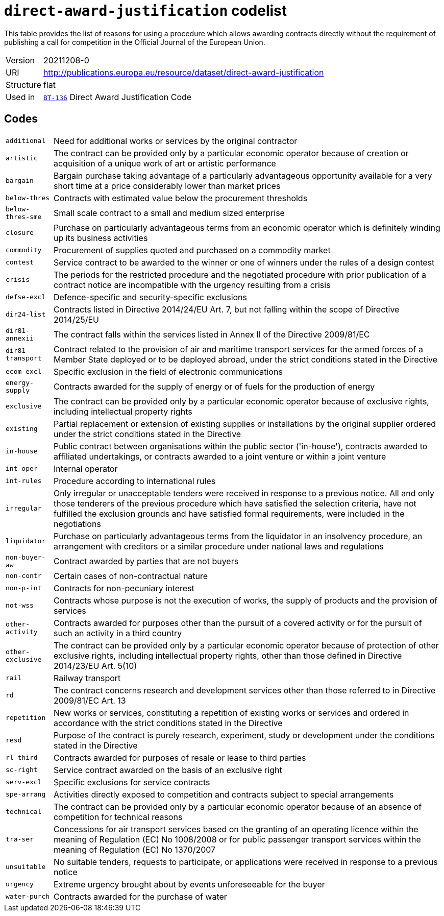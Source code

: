 = `direct-award-justification` codelist
:navtitle: Codelists

This table provides the list of reasons for using a procedure which allows awarding contracts directly without the requirement of publishing a call for competition in the Official Journal of the European Union.
[horizontal]
Version:: 20211208-0
URI:: http://publications.europa.eu/resource/dataset/direct-award-justification
Structure:: flat
Used in:: xref:business-terms/BT-136.adoc[`BT-136`] Direct Award Justification Code

== Codes
[horizontal]
  `additional`::: Need for additional works or services by the original contractor
  `artistic`::: The contract can be provided only by a particular economic operator because of creation or acquisition of a unique work of art or artistic performance
  `bargain`::: Bargain purchase taking advantage of a particularly advantageous opportunity available for a very short time at a price considerably lower than market prices
  `below-thres`::: Contracts with estimated value below the procurement thresholds
  `below-thres-sme`::: Small scale contract to a small and medium sized enterprise
  `closure`::: Purchase on particularly advantageous terms from an economic operator which is definitely winding up its business activities
  `commodity`::: Procurement of supplies quoted and purchased on a commodity market
  `contest`::: Service contract to be awarded to the winner or one of winners under the rules of a design contest
  `crisis`::: The periods for the restricted procedure and the negotiated procedure with prior publication of a contract notice are incompatible with the urgency resulting from a crisis
  `defse-excl`::: Defence-specific and security-specific exclusions
  `dir24-list`::: Contracts listed in Directive 2014/24/EU Art. 7, but not falling within the scope of Directive 2014/25/EU
  `dir81-annexii`::: The contract falls within the services listed in Annex II of the Directive 2009/81/EC
  `dir81-transport`::: Contract related to the provision of air and maritime transport services for the armed forces of a Member State deployed or to be deployed abroad, under the strict conditions stated in the Directive
  `ecom-excl`::: Specific exclusion in the field of electronic communications
  `energy-supply`::: Contracts awarded for the supply of energy or of fuels for the production of energy
  `exclusive`::: The contract can be provided only by a particular economic operator because of exclusive rights, including intellectual property rights
  `existing`::: Partial replacement or extension of existing supplies or installations by the original supplier ordered under the strict conditions stated in the Directive
  `in-house`::: Public contract between organisations within the public sector ('in-house'), contracts awarded to affiliated undertakings, or contracts awarded to a joint venture or within a joint venture
  `int-oper`::: Internal operator
  `int-rules`::: Procedure according to international rules
  `irregular`::: Only irregular or unacceptable tenders were received in response to a previous notice. All and only those tenderers of the previous procedure which have satisfied the selection criteria, have not fulfilled the exclusion grounds and have satisfied formal requirements, were included in the negotiations
  `liquidator`::: Purchase on particularly advantageous terms from the liquidator in an insolvency procedure, an arrangement with creditors or a similar procedure under national laws and regulations
  `non-buyer-aw`::: Contract awarded by parties that are not buyers
  `non-contr`::: Certain cases of non-contractual nature
  `non-p-int`::: Contracts for non-pecuniary interest
  `not-wss`::: Contracts whose purpose is not the execution of works, the supply of products and the provision of services
  `other-activity`::: Contracts awarded for purposes other than the pursuit of a covered activity or for the pursuit of such an activity in a third country
  `other-exclusive`::: The contract can be provided only by a particular economic operator because of protection of other exclusive rights, including intellectual property rights, other than those defined in Directive 2014/23/EU Art. 5(10)
  `rail`::: Railway transport
  `rd`::: The contract concerns research and development services other than those referred to in Directive 2009/81/EC Art. 13
  `repetition`::: New works or services, constituting a repetition of existing works or services and ordered in accordance with the strict conditions stated in the Directive
  `resd`::: Purpose of the contract is purely research, experiment, study or development under the conditions stated in the Directive
  `rl-third`::: Contracts awarded for purposes of resale or lease to third parties
  `sc-right`::: Service contract awarded on the basis of an exclusive right
  `serv-excl`::: Specific exclusions for service contracts
  `spe-arrang`::: Activities directly exposed to competition and contracts subject to special arrangements
  `technical`::: The contract can be provided only by a particular economic operator because of an absence of competition for technical reasons
  `tra-ser`::: Concessions for air transport services based on the granting of an operating licence within the meaning of Regulation (EC) No 1008/2008 or for public passenger transport services within the meaning of Regulation (EC) No 1370/2007
  `unsuitable`::: No suitable tenders, requests to participate, or applications were received in response to a previous notice
  `urgency`::: Extreme urgency brought about by events unforeseeable for the buyer
  `water-purch`::: Contracts awarded for the purchase of water
